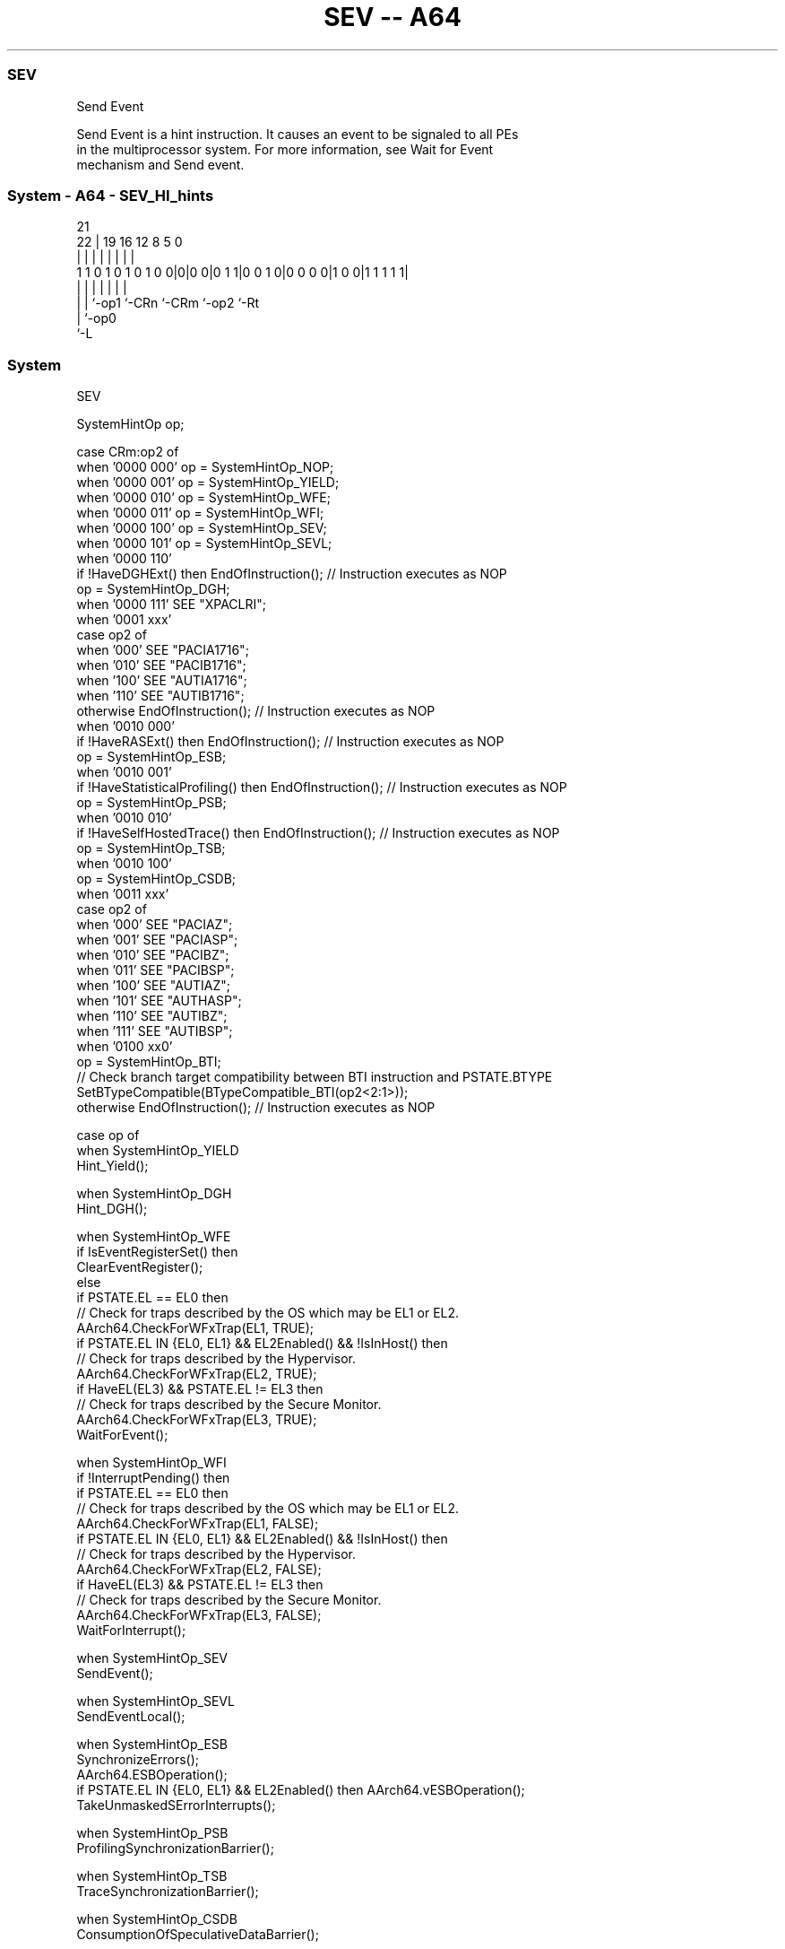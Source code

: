 .nh
.TH "SEV -- A64" "7" " "  "instruction" "system"
.SS SEV
 Send Event

 Send Event is a hint instruction. It causes an event to be signaled to all PEs
 in the multiprocessor system. For more information, see Wait for Event
 mechanism and Send event.



.SS System - A64 - SEV_HI_hints
 
                                                                   
                                                                   
                       21                                          
                     22 |  19    16      12       8     5         0
                      | |   |     |       |       |     |         |
   1 1 0 1 0 1 0 1 0 0|0|0 0|0 1 1|0 0 1 0|0 0 0 0|1 0 0|1 1 1 1 1|
                      | |   |     |       |       |     |
                      | |   `-op1 `-CRn   `-CRm   `-op2 `-Rt
                      | `-op0
                      `-L
  
  
 
.SS System
 
 SEV
 
 SystemHintOp op;
 
 case CRm:op2 of
     when '0000 000' op = SystemHintOp_NOP;
     when '0000 001' op = SystemHintOp_YIELD;
     when '0000 010' op = SystemHintOp_WFE;
     when '0000 011' op = SystemHintOp_WFI;
     when '0000 100' op = SystemHintOp_SEV;
     when '0000 101' op = SystemHintOp_SEVL;
     when '0000 110'
         if !HaveDGHExt() then EndOfInstruction();                  // Instruction executes as NOP
         op = SystemHintOp_DGH;
     when '0000 111' SEE "XPACLRI";
     when '0001 xxx'
         case op2 of
             when '000' SEE "PACIA1716";
             when '010' SEE "PACIB1716";
             when '100' SEE "AUTIA1716";
             when '110' SEE "AUTIB1716";
             otherwise EndOfInstruction();                          // Instruction executes as NOP
     when '0010 000'
         if !HaveRASExt() then EndOfInstruction();                  // Instruction executes as NOP
         op = SystemHintOp_ESB;
     when '0010 001'
         if !HaveStatisticalProfiling() then EndOfInstruction();    // Instruction executes as NOP
         op = SystemHintOp_PSB;
     when '0010 010'
         if !HaveSelfHostedTrace() then EndOfInstruction();         // Instruction executes as NOP
         op = SystemHintOp_TSB;
     when '0010 100'
         op = SystemHintOp_CSDB;
     when '0011 xxx'
         case op2 of
             when '000' SEE "PACIAZ";
             when '001' SEE "PACIASP";
             when '010' SEE "PACIBZ";
             when '011' SEE "PACIBSP";
             when '100' SEE "AUTIAZ";
             when '101' SEE "AUTHASP";
             when '110' SEE "AUTIBZ";
             when '111' SEE "AUTIBSP";
     when '0100 xx0'
         op = SystemHintOp_BTI;
         // Check branch target compatibility between BTI instruction and PSTATE.BTYPE
         SetBTypeCompatible(BTypeCompatible_BTI(op2<2:1>));
     otherwise EndOfInstruction();                                 // Instruction executes as NOP
 
 case op of
     when SystemHintOp_YIELD
         Hint_Yield();
 
     when SystemHintOp_DGH
         Hint_DGH();
 
     when SystemHintOp_WFE
         if IsEventRegisterSet() then
             ClearEventRegister();
         else
             if PSTATE.EL == EL0 then
                 // Check for traps described by the OS which may be EL1 or EL2.
                 AArch64.CheckForWFxTrap(EL1, TRUE);
             if PSTATE.EL IN {EL0, EL1} && EL2Enabled() && !IsInHost() then
                 // Check for traps described by the Hypervisor.
                 AArch64.CheckForWFxTrap(EL2, TRUE);
             if HaveEL(EL3) && PSTATE.EL != EL3 then
                 // Check for traps described by the Secure Monitor.
                 AArch64.CheckForWFxTrap(EL3, TRUE);
             WaitForEvent();
 
     when SystemHintOp_WFI
         if !InterruptPending() then
             if PSTATE.EL == EL0 then
                 // Check for traps described by the OS which may be EL1 or EL2.
                 AArch64.CheckForWFxTrap(EL1, FALSE);
             if PSTATE.EL IN {EL0, EL1} && EL2Enabled() && !IsInHost() then
                 // Check for traps described by the Hypervisor.
                 AArch64.CheckForWFxTrap(EL2, FALSE);
             if HaveEL(EL3) && PSTATE.EL != EL3 then
                 // Check for traps described by the Secure Monitor.
                 AArch64.CheckForWFxTrap(EL3, FALSE);
             WaitForInterrupt();
 
     when SystemHintOp_SEV
         SendEvent();
 
     when SystemHintOp_SEVL
         SendEventLocal();
 
     when SystemHintOp_ESB
         SynchronizeErrors();
         AArch64.ESBOperation();
         if PSTATE.EL IN {EL0, EL1} && EL2Enabled() then AArch64.vESBOperation();
         TakeUnmaskedSErrorInterrupts();
 
     when SystemHintOp_PSB
         ProfilingSynchronizationBarrier();
 
     when SystemHintOp_TSB
         TraceSynchronizationBarrier();
 
     when SystemHintOp_CSDB
         ConsumptionOfSpeculativeDataBarrier();
 
     when SystemHintOp_BTI
         SetBTypeNext('00');
 
     otherwise // do nothing
 


.SS Operation

 case op of
     when SystemHintOp_YIELD
         Hint_Yield();
 
     when SystemHintOp_DGH
         Hint_DGH();
 
     when SystemHintOp_WFE
         if IsEventRegisterSet() then
             ClearEventRegister();
         else
             if PSTATE.EL == EL0 then
                 // Check for traps described by the OS which may be EL1 or EL2.
                 AArch64.CheckForWFxTrap(EL1, TRUE);
             if PSTATE.EL IN {EL0, EL1} && EL2Enabled() && !IsInHost() then
                 // Check for traps described by the Hypervisor.
                 AArch64.CheckForWFxTrap(EL2, TRUE);
             if HaveEL(EL3) && PSTATE.EL != EL3 then
                 // Check for traps described by the Secure Monitor.
                 AArch64.CheckForWFxTrap(EL3, TRUE);
             WaitForEvent();
 
     when SystemHintOp_WFI
         if !InterruptPending() then
             if PSTATE.EL == EL0 then
                 // Check for traps described by the OS which may be EL1 or EL2.
                 AArch64.CheckForWFxTrap(EL1, FALSE);
             if PSTATE.EL IN {EL0, EL1} && EL2Enabled() && !IsInHost() then
                 // Check for traps described by the Hypervisor.
                 AArch64.CheckForWFxTrap(EL2, FALSE);
             if HaveEL(EL3) && PSTATE.EL != EL3 then
                 // Check for traps described by the Secure Monitor.
                 AArch64.CheckForWFxTrap(EL3, FALSE);
             WaitForInterrupt();
 
     when SystemHintOp_SEV
         SendEvent();
 
     when SystemHintOp_SEVL
         SendEventLocal();
 
     when SystemHintOp_ESB
         SynchronizeErrors();
         AArch64.ESBOperation();
         if PSTATE.EL IN {EL0, EL1} && EL2Enabled() then AArch64.vESBOperation();
         TakeUnmaskedSErrorInterrupts();
 
     when SystemHintOp_PSB
         ProfilingSynchronizationBarrier();
 
     when SystemHintOp_TSB
         TraceSynchronizationBarrier();
 
     when SystemHintOp_CSDB
         ConsumptionOfSpeculativeDataBarrier();
 
     when SystemHintOp_BTI
         SetBTypeNext('00');
 
     otherwise // do nothing

